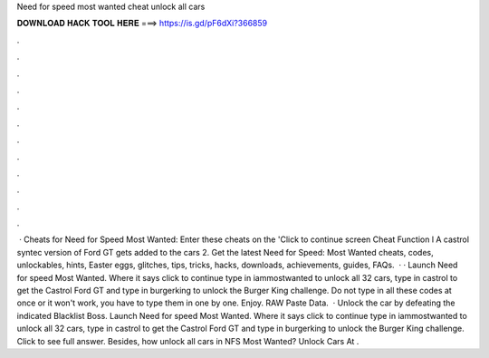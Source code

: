 Need for speed most wanted cheat unlock all cars

𝐃𝐎𝐖𝐍𝐋𝐎𝐀𝐃 𝐇𝐀𝐂𝐊 𝐓𝐎𝐎𝐋 𝐇𝐄𝐑𝐄 ===> https://is.gd/pF6dXi?366859

.

.

.

.

.

.

.

.

.

.

.

.

 · Cheats for Need for Speed Most Wanted: Enter these cheats on the 'Click to continue screen Cheat Function l A castrol syntec version of Ford GT gets added to the cars 2. Get the latest Need for Speed: Most Wanted cheats, codes, unlockables, hints, Easter eggs, glitches, tips, tricks, hacks, downloads, achievements, guides, FAQs.  · · Launch Need for speed Most Wanted. Where it says click to continue type in iammostwanted to unlock all 32 cars, type in castrol to get the Castrol Ford GT and type in burgerking to unlock the Burger King challenge. Do not type in all these codes at once or it won't work, you have to type them in one by one. Enjoy. RAW Paste Data.  · Unlock the car by defeating the indicated Blacklist Boss. Launch Need for speed Most Wanted. Where it says click to continue type in iammostwanted to unlock all 32 cars, type in castrol to get the Castrol Ford GT and type in burgerking to unlock the Burger King challenge. Click to see full answer. Besides, how unlock all cars in NFS Most Wanted? Unlock Cars At .